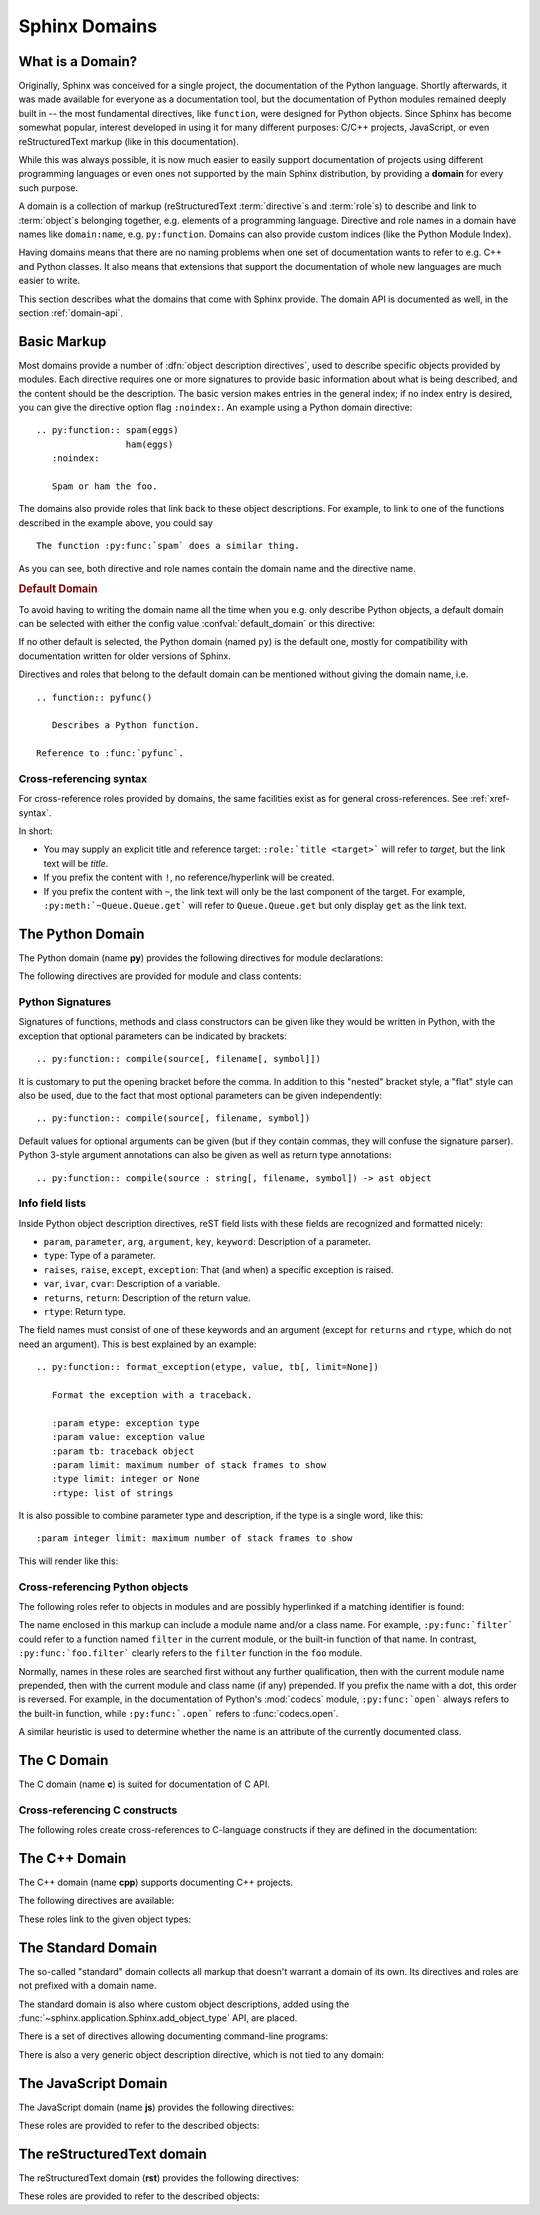 .. highlight:: rst

.. _domains:

Sphinx Domains
==============

.. versionadded:: 1.0

What is a Domain?
-----------------

Originally, Sphinx was conceived for a single project, the documentation of the
Python language.  Shortly afterwards, it was made available for everyone as a
documentation tool, but the documentation of Python modules remained deeply
built in -- the most fundamental directives, like ``function``, were designed
for Python objects.  Since Sphinx has become somewhat popular, interest
developed in using it for many different purposes: C/C++ projects, JavaScript,
or even reStructuredText markup (like in this documentation).

While this was always possible, it is now much easier to easily support
documentation of projects using different programming languages or even ones not
supported by the main Sphinx distribution, by providing a **domain** for every
such purpose.

A domain is a collection of markup (reStructuredText :term:`directive`\ s and
:term:`role`\ s) to describe and link to :term:`object`\ s belonging together,
e.g. elements of a programming language.  Directive and role names in a domain
have names like ``domain:name``, e.g. ``py:function``.  Domains can also provide
custom indices (like the Python Module Index).

Having domains means that there are no naming problems when one set of
documentation wants to refer to e.g. C++ and Python classes.  It also means that
extensions that support the documentation of whole new languages are much easier
to write.

This section describes what the domains that come with Sphinx provide.  The
domain API is documented as well, in the section :ref:`domain-api`.


.. _basic-domain-markup:

Basic Markup
------------

Most domains provide a number of :dfn:`object description directives`, used to
describe specific objects provided by modules.  Each directive requires one or
more signatures to provide basic information about what is being described, and
the content should be the description.  The basic version makes entries in the
general index; if no index entry is desired, you can give the directive option
flag ``:noindex:``.  An example using a Python domain directive::

   .. py:function:: spam(eggs)
                    ham(eggs)
      :noindex:

      Spam or ham the foo.

The domains also provide roles that link back to these object descriptions.  For
example, to link to one of the functions described in the example above, you
could say ::

   The function :py:func:`spam` does a similar thing.

As you can see, both directive and role names contain the domain name and the
directive name.

.. rubric:: Default Domain

To avoid having to writing the domain name all the time when you e.g. only
describe Python objects, a default domain can be selected with either the config
value :confval:`default_domain` or this directive:

.. directive:: .. default-domain:: name

   Select a new default domain.  While the :confval:`default_domain` selects a
   global default, this only has an effect within the same file.

If no other default is selected, the Python domain (named ``py``) is the default
one, mostly for compatibility with documentation written for older versions of
Sphinx.

Directives and roles that belong to the default domain can be mentioned without
giving the domain name, i.e. ::

   .. function:: pyfunc()

      Describes a Python function.

   Reference to :func:`pyfunc`.


Cross-referencing syntax
~~~~~~~~~~~~~~~~~~~~~~~~

For cross-reference roles provided by domains, the same facilities exist as for
general cross-references.  See :ref:`xref-syntax`.

In short:

* You may supply an explicit title and reference target: ``:role:`title
  <target>``` will refer to *target*, but the link text will be *title*.

* If you prefix the content with ``!``, no reference/hyperlink will be created.

* If you prefix the content with ``~``, the link text will only be the last
  component of the target.  For example, ``:py:meth:`~Queue.Queue.get``` will
  refer to ``Queue.Queue.get`` but only display ``get`` as the link text.


The Python Domain
-----------------

The Python domain (name **py**) provides the following directives for module
declarations:

.. directive:: .. py:module:: name

   This directive marks the beginning of the description of a module (or package
   submodule, in which case the name should be fully qualified, including the
   package name).  It does not create content (like e.g. :dir:`py:class` does).

   This directive will also cause an entry in the global module index.

   The ``platform`` option, if present, is a comma-separated list of the
   platforms on which the module is available (if it is available on all
   platforms, the option should be omitted).  The keys are short identifiers;
   examples that are in use include "IRIX", "Mac", "Windows", and "Unix".  It is
   important to use a key which has already been used when applicable.

   The ``synopsis`` option should consist of one sentence describing the
   module's purpose -- it is currently only used in the Global Module Index.

   The ``deprecated`` option can be given (with no value) to mark a module as
   deprecated; it will be designated as such in various locations then.


.. directive:: .. py:currentmodule:: name

   This directive tells Sphinx that the classes, functions etc. documented from
   here are in the given module (like :dir:`py:module`), but it will not create
   index entries, an entry in the Global Module Index, or a link target for
   :role:`mod`.  This is helpful in situations where documentation for things in
   a module is spread over multiple files or sections -- one location has the
   :dir:`py:module` directive, the others only :dir:`py:currentmodule`.


The following directives are provided for module and class contents:

.. directive:: .. py:data:: name

   Describes global data in a module, including both variables and values used
   as "defined constants."  Class and object attributes are not documented
   using this environment.

.. directive:: .. py:exception:: name

   Describes an exception class.  The signature can, but need not include
   parentheses with constructor arguments.

.. directive:: .. py:function:: name(signature)

   Describes a module-level function.  The signature should include the
   parameters, enclosing optional parameters in brackets.  Default values can be
   given if it enhances clarity; see :ref:`signatures`.  For example::

      .. py:function:: Timer.repeat([repeat=3[, number=1000000]])

   Object methods are not documented using this directive. Bound object methods
   placed in the module namespace as part of the public interface of the module
   are documented using this, as they are equivalent to normal functions for
   most purposes.

   The description should include information about the parameters required and
   how they are used (especially whether mutable objects passed as parameters
   are modified), side effects, and possible exceptions.  A small example may be
   provided.

.. directive:: .. py:class:: name[(signature)]

   Describes a class.  The signature can include parentheses with parameters
   which will be shown as the constructor arguments.  See also
   :ref:`signatures`.

   Methods and attributes belonging to the class should be placed in this
   directive's body.  If they are placed outside, the supplied name should
   contain the class name so that cross-references still work.  Example::

      .. py:class:: Foo
         .. py:method:: quux()

      -- or --

      .. py:class:: Bar

      .. py:method:: Bar.quux()

   The first way is the preferred one.

.. directive:: .. py:attribute:: name

   Describes an object data attribute.  The description should include
   information about the type of the data to be expected and whether it may be
   changed directly.

.. directive:: .. py:method:: name(signature)

   Describes an object method.  The parameters should not include the ``self``
   parameter.  The description should include similar information to that
   described for ``function``.  See also :ref:`signatures`.

.. directive:: .. py:staticmethod:: name(signature)

   Like :dir:`py:method`, but indicates that the method is a static method.

   .. versionadded:: 0.4

.. directive:: .. py:classmethod:: name(signature)

   Like :dir:`py:method`, but indicates that the method is a class method.

   .. versionadded:: 0.6


.. _signatures:

Python Signatures
~~~~~~~~~~~~~~~~~

Signatures of functions, methods and class constructors can be given like they
would be written in Python, with the exception that optional parameters can be
indicated by brackets::

   .. py:function:: compile(source[, filename[, symbol]])

It is customary to put the opening bracket before the comma.  In addition to
this "nested" bracket style, a "flat" style can also be used, due to the fact
that most optional parameters can be given independently::

   .. py:function:: compile(source[, filename, symbol])

Default values for optional arguments can be given (but if they contain commas,
they will confuse the signature parser).  Python 3-style argument annotations
can also be given as well as return type annotations::

   .. py:function:: compile(source : string[, filename, symbol]) -> ast object


Info field lists
~~~~~~~~~~~~~~~~

.. versionadded:: 0.4

Inside Python object description directives, reST field lists with these fields
are recognized and formatted nicely:

* ``param``, ``parameter``, ``arg``, ``argument``, ``key``, ``keyword``:
  Description of a parameter.
* ``type``: Type of a parameter.
* ``raises``, ``raise``, ``except``, ``exception``: That (and when) a specific
  exception is raised.
* ``var``, ``ivar``, ``cvar``: Description of a variable.
* ``returns``, ``return``: Description of the return value.
* ``rtype``: Return type.

The field names must consist of one of these keywords and an argument (except
for ``returns`` and ``rtype``, which do not need an argument).  This is best
explained by an example::

   .. py:function:: format_exception(etype, value, tb[, limit=None])

      Format the exception with a traceback.

      :param etype: exception type
      :param value: exception value
      :param tb: traceback object
      :param limit: maximum number of stack frames to show
      :type limit: integer or None
      :rtype: list of strings

It is also possible to combine parameter type and description, if the type is a
single word, like this::

   :param integer limit: maximum number of stack frames to show

This will render like this:

   .. py:function:: format_exception(etype, value, tb[, limit=None])
      :noindex:

      Format the exception with a traceback.

      :param etype: exception type
      :param value: exception value
      :param tb: traceback object
      :param limit: maximum number of stack frames to show
      :type limit: integer or None
      :rtype: list of strings


Cross-referencing Python objects
~~~~~~~~~~~~~~~~~~~~~~~~~~~~~~~~

The following roles refer to objects in modules and are possibly hyperlinked if
a matching identifier is found:

.. role:: py:mod

   Reference a module; a dotted name may be used.  This should also be used for
   package names.

.. role:: py:func

   Reference a Python function; dotted names may be used.  The role text needs
   not include trailing parentheses to enhance readability; they will be added
   automatically by Sphinx if the :confval:`add_function_parentheses` config
   value is true (the default).

.. role:: py:data

   Reference a module-level variable.

.. role:: py:const

   Reference a "defined" constant.  This may be a C-language ``#define`` or a
   Python variable that is not intended to be changed.

.. role:: py:class

   Reference a class; a dotted name may be used.

.. role:: py:meth

   Reference a method of an object.  The role text can include the type name and
   the method name; if it occurs within the description of a type, the type name
   can be omitted.  A dotted name may be used.

.. role:: py:attr

   Reference a data attribute of an object.

.. role:: py:exc

   Reference an exception.  A dotted name may be used.

.. role:: py:obj

   Reference an object of unspecified type.  Useful e.g. as the
   :confval:`default_role`.

   .. versionadded:: 0.4

The name enclosed in this markup can include a module name and/or a class name.
For example, ``:py:func:`filter``` could refer to a function named ``filter`` in
the current module, or the built-in function of that name.  In contrast,
``:py:func:`foo.filter``` clearly refers to the ``filter`` function in the
``foo`` module.

Normally, names in these roles are searched first without any further
qualification, then with the current module name prepended, then with the
current module and class name (if any) prepended.  If you prefix the name with a
dot, this order is reversed.  For example, in the documentation of Python's
:mod:`codecs` module, ``:py:func:`open``` always refers to the built-in
function, while ``:py:func:`.open``` refers to :func:`codecs.open`.

A similar heuristic is used to determine whether the name is an attribute of the
currently documented class.


The C Domain
------------

The C domain (name **c**) is suited for documentation of C API.

.. directive:: .. c:function:: type name(signature)

   Describes a C function. The signature should be given as in C, e.g.::

      .. c:function:: PyObject* PyType_GenericAlloc(PyTypeObject *type, Py_ssize_t nitems)

   This is also used to describe function-like preprocessor macros.  The names
   of the arguments should be given so they may be used in the description.

   Note that you don't have to backslash-escape asterisks in the signature, as
   it is not parsed by the reST inliner.

.. directive:: .. c:member:: type name

   Describes a C struct member. Example signature::

      .. c:member:: PyObject* PyTypeObject.tp_bases

   The text of the description should include the range of values allowed, how
   the value should be interpreted, and whether the value can be changed.
   References to structure members in text should use the ``member`` role.

.. directive:: .. c:macro:: name

   Describes a "simple" C macro.  Simple macros are macros which are used for
   code expansion, but which do not take arguments so cannot be described as
   functions.  This is not to be used for simple constant definitions.  Examples
   of its use in the Python documentation include :c:macro:`PyObject_HEAD` and
   :c:macro:`Py_BEGIN_ALLOW_THREADS`.

.. directive:: .. c:type:: name

   Describes a C type (whether defined by a typedef or struct). The signature
   should just be the type name.

.. directive:: .. c:var:: type name

   Describes a global C variable.  The signature should include the type, such
   as::

      .. c:var:: PyObject* PyClass_Type


Cross-referencing C constructs
~~~~~~~~~~~~~~~~~~~~~~~~~~~~~~

The following roles create cross-references to C-language constructs if they are
defined in the documentation:

.. role:: c:data

   Reference a C-language variable.

.. role:: c:func

   Reference a C-language function. Should include trailing parentheses.

.. role:: c:macro

   Reference a "simple" C macro, as defined above.

.. role:: c:type

   Reference a C-language type.


The C++ Domain
--------------

The C++ domain (name **cpp**) supports documenting C++ projects.

The following directives are available:

.. directive:: .. cpp:class:: signatures
               .. cpp:function:: signatures
               .. cpp:member:: signatures
               .. cpp:type:: signatures

   Describe a C++ object.  Full signature specification is supported -- give the
   signature as you would in the declaration.  Example::

      .. cpp:function:: const int IntArray::operator[]

         Describes the indexing operator of IntArrays.

.. directive:: .. cpp:namespace:: namespace

   Select the current C++ namespace for the following objects.

These roles link to the given object types:

.. role:: cpp:class
          cpp:func
          cpp:member
          cpp:type

   Reference a C++ object.  You can give the full signature (and need to, for
   overloaded functions.)


The Standard Domain
-------------------

The so-called "standard" domain collects all markup that doesn't warrant a
domain of its own.  Its directives and roles are not prefixed with a domain
name.

The standard domain is also where custom object descriptions, added using the
:func:`~sphinx.application.Sphinx.add_object_type` API, are placed.

There is a set of directives allowing documenting command-line programs:

.. directive:: .. option:: name args, name args, ...

   Describes a command line option or switch.  Option argument names should be
   enclosed in angle brackets.  Example::

      .. option:: -m <module>, --module <module>

         Run a module as a script.

   The directive will create a cross-reference target named after the *first*
   option, referencable by :role:`option` (in the example case, you'd use
   something like ``:option:`-m```).

.. directive:: .. envvar:: name

   Describes an environment variable that the documented code or program uses or
   defines.  Referencable by :role:`envvar`.

.. directive:: .. program:: name

   Like :dir:`py:currentmodule`, this directive produces no output.  Instead, it
   serves to notify Sphinx that all following :dir:`option` directives
   document options for the program called *name*.

   If you use :dir:`program`, you have to qualify the references in your
   :role:`option` roles by the program name, so if you have the following
   situation ::

      .. program:: rm

      .. option:: -r

         Work recursively.

      .. program:: svn

      .. option:: -r revision

         Specify the revision to work upon.

   then ``:option:`rm -r``` would refer to the first option, while
   ``:option:`svn -r``` would refer to the second one.

   The program name may contain spaces (in case you want to document subcommands
   like ``svn add`` and ``svn commit`` separately).

   .. versionadded:: 0.5


There is also a very generic object description directive, which is not tied to
any domain:

.. directive:: .. describe:: text
               .. object:: text

   This directive produces the same formatting as the specific ones provided by
   domains, but does not create index entries or cross-referencing targets.
   Example::

      .. describe:: PAPER

         You can set this variable to select a paper size.


The JavaScript Domain
---------------------

The JavaScript domain (name **js**) provides the following directives:

.. directive:: .. js:function:: name(signature)

   Describes a JavaScript function, method or constructor.  If you want to
   describe arguments as optional use square brackets as :ref:`documented
   <signatures>` for Python signatures.

   You can use fields to give more details about arguments and their expected
   types, errors which may be thrown by the function, and the value being
   returned::

      .. js:function:: $.getJSON(href, callback[, errback])

         :param string href: An URI to the location of the resource.
         :param callback: Get's called with the object.
         :param errback:
             Get's called in case the request fails. And a lot of other
             text so we need multiple lines
         :throws SomeError: For whatever reason in that case.
         :returns: Something

   This is rendered as:

      .. js:function:: $.getJSON(href, callback[, errback])

        :param string href: An URI to the location of the resource.
        :param callback: Get's called with the object.
        :param errback:
            Get's called in case the request fails. And a lot of other
            text so we need multiple lines.
        :throws SomeError: For whatever reason in that case.
        :returns: Something

.. directive:: .. js:data:: name

   Describes a global variable or constant.

.. directive:: .. js:attribute:: object.name

   Describes the attribute *name* of *object*.

These roles are provided to refer to the described objects:

.. role:: js:func
          js:data
          js:attr

The reStructuredText domain
---------------------------

The reStructuredText domain (**rst**) provides the following directives:

.. directive:: .. rst:directive:: name

   Describes a reST directive. The directive syntax (`..` prefix and 
   `::` suffix) is optional and will be automatically added if not 
   present. For example::

      .. rst:directive:: foo
      
      .. rst:directive:: .. bar:: baz
     
   will be rendered as:
     
      .. rst:directive:: foo
      
      .. rst:directive:: .. bar:: baz

.. directive:: .. rst:role:: name
   
   Describes a reST role. For example::
   
      .. rst:role:: foo
      
   
   will be rendered as:
   
      .. rst:role:: foo
      
These roles are provided to refer to the described objects:

.. rst:role:: rst:dir
              rst:role


